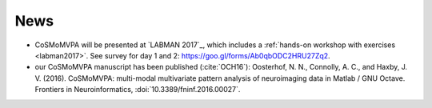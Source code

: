.. #   For CoSMoMVPA's license terms and conditions, see   #
   #   the COPYING file distributed with CoSMoMVPA         #

News
----
- CoSMoMVPA will be presented at `LABMAN 2017`_, which includes a :ref:`hands-on workshop with exercises <labman2017>`. See survey for day 1 and 2: https://goo.gl/forms/Ab0qbODC2HRU27Zq2.

- our CoSMoMVPA manuscript has been published (:cite:`OCH16`): Oosterhof, N. N., Connolly, A. C., and Haxby, J. V. (2016). CoSMoMVPA: multi-modal multivariate pattern analysis of neuroimaging data in Matlab / GNU Octave. Frontiers in Neuroinformatics, :doi:`10.3389/fninf.2016.00027`.


